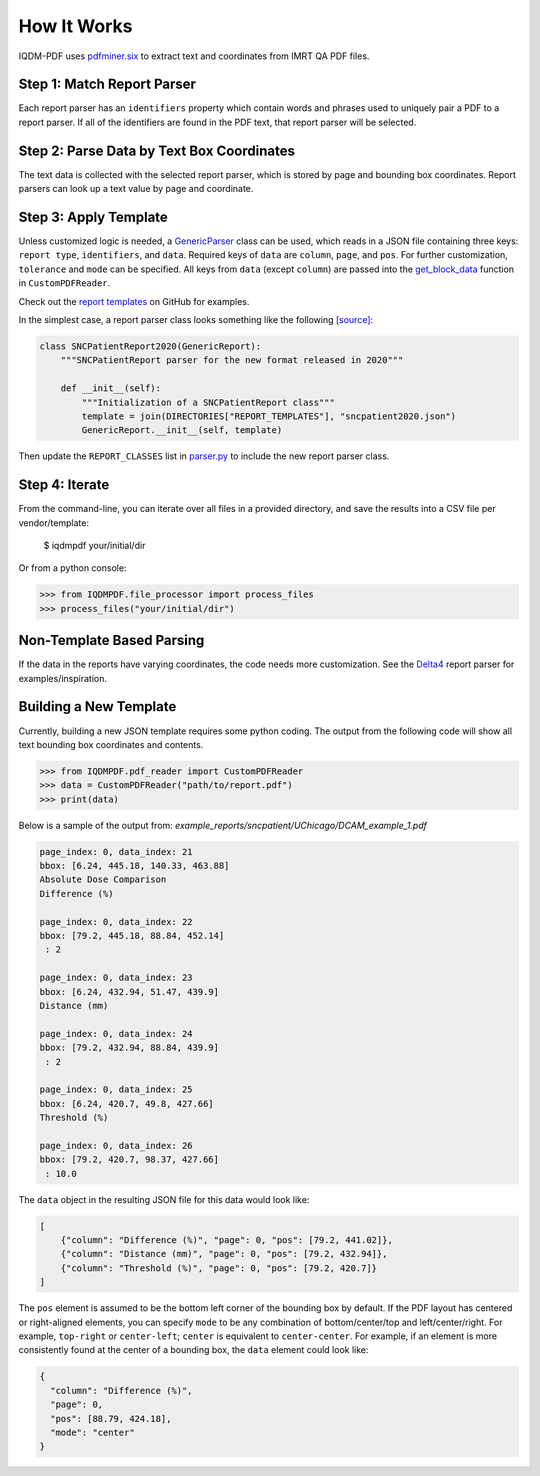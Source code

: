 ============
How It Works
============

IQDM-PDF uses `pdfminer.six <https://github.com/pdfminer/pdfminer.six>`__ to
extract text and coordinates from IMRT QA PDF files.

Step 1: Match Report Parser
============================
Each report parser has an ``identifiers`` property which contain words and
phrases used to uniquely pair a PDF to a report parser. If all of the
identifiers are found in the PDF text, that report parser will be
selected.

Step 2: Parse Data by Text Box Coordinates
===========================================
The text data is collected with the selected report parser, which is stored by
page and bounding box coordinates. Report parsers can look up a text value by
page and coordinate.

Step 3: Apply Template
======================
Unless customized logic is needed, a `GenericParser <https://iqdm-pdf.readthedocs.io/en/latest/iqdmpdf.html#module-IQDMPDF.parsers.generic>`__
class can be used, which reads in a  JSON file containing three keys:
``report type``, ``identifiers``, and ``data``. Required keys of ``data``
are ``column``, ``page``, and ``pos``. For further customization, ``tolerance``
and ``mode`` can be specified. All keys from ``data`` (except ``column``) are
passed into the `get_block_data <https://iqdm-pdf.readthedocs.io/en/latest/iqdmpdf.html#IQDMPDF.pdf_reader.CustomPDFReader.get_block_data>`__
function in ``CustomPDFReader``.

Check out the `report templates <https://github.com/IQDM/IQDM-PDF/tree/master/IQDMPDF/report_templates>`__
on GitHub for examples.

In the simplest case, a report parser class looks something like the following
`[source] <https://iqdm-pdf.readthedocs.io/en/latest/_modules/IQDMPDF/parsers/sncpatient.html#SNCPatientReport2020>`__:

.. code-block:: python

    class SNCPatientReport2020(GenericReport):
        """SNCPatientReport parser for the new format released in 2020"""

        def __init__(self):
            """Initialization of a SNCPatientReport class"""
            template = join(DIRECTORIES["REPORT_TEMPLATES"], "sncpatient2020.json")
            GenericReport.__init__(self, template)


Then update the ``REPORT_CLASSES`` list in `parser.py <https://iqdm-pdf.readthedocs.io/en/latest/_modules/IQDMPDF/parsers/parser.html>`__
to include the new report parser class.

Step 4: Iterate
===============
From the command-line, you can iterate over all files in a provided directory,
and save the results into a CSV file per vendor/template:

    $ iqdmpdf your/initial/dir

Or from a python console:

.. code-block:: python

    >>> from IQDMPDF.file_processor import process_files
    >>> process_files("your/initial/dir")


Non-Template Based Parsing
==========================
If the data in the reports have varying coordinates, the code needs more
customization. See the `Delta4 <https://iqdm-pdf.readthedocs.io/en/latest/_modules/IQDMPDF/parsers/delta4.html#Delta4Report>`__
report parser for examples/inspiration.


Building a New Template
=======================
Currently, building a new JSON template requires some python coding. The output
from the following code will show all text bounding box coordinates and
contents.

.. code-block:: python

    >>> from IQDMPDF.pdf_reader import CustomPDFReader
    >>> data = CustomPDFReader("path/to/report.pdf")
    >>> print(data)

Below is a sample of the output from:
`example_reports/sncpatient/UChicago/DCAM_example_1.pdf`

.. code-block:: python

    page_index: 0, data_index: 21
    bbox: [6.24, 445.18, 140.33, 463.88]
    Absolute Dose Comparison
    Difference (%)

    page_index: 0, data_index: 22
    bbox: [79.2, 445.18, 88.84, 452.14]
     : 2

    page_index: 0, data_index: 23
    bbox: [6.24, 432.94, 51.47, 439.9]
    Distance (mm)

    page_index: 0, data_index: 24
    bbox: [79.2, 432.94, 88.84, 439.9]
     : 2

    page_index: 0, data_index: 25
    bbox: [6.24, 420.7, 49.8, 427.66]
    Threshold (%)

    page_index: 0, data_index: 26
    bbox: [79.2, 420.7, 98.37, 427.66]
     : 10.0

The ``data`` object in the resulting JSON file for this data would look like:

.. code-block:: json

    [
        {"column": "Difference (%)", "page": 0, "pos": [79.2, 441.02]},
        {"column": "Distance (mm)", "page": 0, "pos": [79.2, 432.94]},
        {"column": "Threshold (%)", "page": 0, "pos": [79.2, 420.7]}
    ]


The ``pos`` element is assumed to be the bottom left corner of the bounding
box by default. If the PDF layout has centered or right-aligned elements, you
can specify ``mode`` to be any combination of bottom/center/top and
left/center/right. For example, ``top-right`` or ``center-left``;
``center`` is equivalent to ``center-center``. For example, if an element is
more consistently found at the center of a bounding box, the ``data`` element
could look like:

.. code-block:: json

    {
      "column": "Difference (%)",
      "page": 0,
      "pos": [88.79, 424.18],
      "mode": "center"
    }